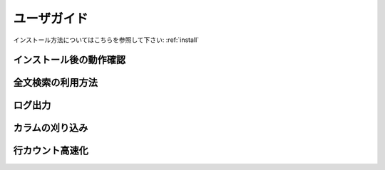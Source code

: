 .. highlightlang:: none

.. _userguide:

ユーザガイド
===============================

インストール方法についてはこちらを参照して下さい: :ref:`install`

インストール後の動作確認
----------------------------

全文検索の利用方法
----------------------------

ログ出力
----------------------------

カラムの刈り込み
----------------------------

行カウント高速化
----------------------------
